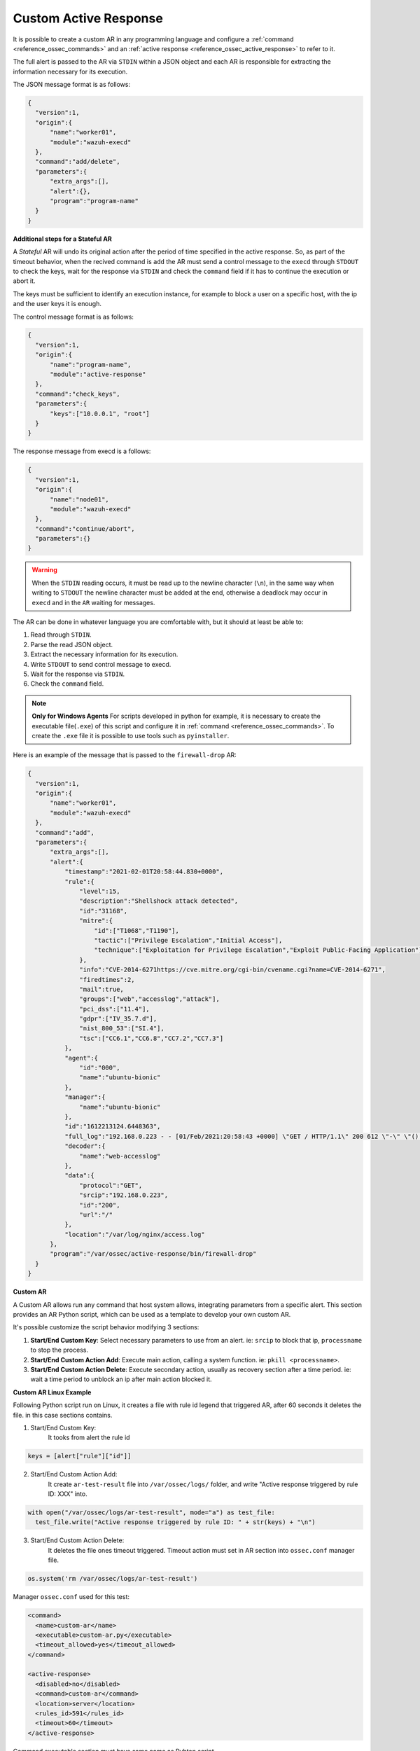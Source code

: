 .. Copyright (C) 2021 Wazuh, Inc.

.. _custom-active-response:

Custom Active Response
======================

It is possible to create a custom AR in any programming language and configure a :ref:`command <reference_ossec_commands>` and an :ref:`active response <reference_ossec_active_response>` to refer to it.

The full alert is passed to the AR via ``STDIN`` within a JSON object and each AR is responsible for extracting the information necessary for its execution.

The JSON message format is as follows:

.. code-block:: json

  {
    "version":1,
    "origin":{
        "name":"worker01",
        "module":"wazuh-execd"
    },
    "command":"add/delete",
    "parameters":{
        "extra_args":[],
        "alert":{},
        "program":"program-name"
    }
  }


**Additional steps for a Stateful AR**

A *Stateful* AR will undo its original action after the period of time specified in the active response. So, as part of the timeout behavior, when the recived command is ``add`` the AR must send a control message to the ``execd`` through ``STDOUT`` to check the keys, wait for the response via ``STDIN`` and check the ``command`` field if it has to continue the execution or abort it.

The keys must be sufficient to identify an execution instance, for example to block a user on a specific host, with the ip and the user keys it is enough.

The control message format is as follows:

.. code-block:: json

  {
    "version":1,
    "origin":{
        "name":"program-name",
        "module":"active-response"
    },
    "command":"check_keys",
    "parameters":{
        "keys":["10.0.0.1", "root"]
    }
  }


The response message from execd is a follows:

.. code-block:: json

  {
    "version":1,
    "origin":{
        "name":"node01",
        "module":"wazuh-execd"
    },
    "command":"continue/abort",
    "parameters":{}
  }

.. warning:: 

    When the ``STDIN`` reading occurs, it must be read up to the newline character (``\n``), in the same way when writing to ``STDOUT`` the newline character must be added at the end, otherwise a deadlock may occur in ``execd`` and in the ``AR`` waiting for messages.


The AR can be done in whatever language you are comfortable with, but it should at least be able to:

1. Read through ``STDIN``.

2. Parse the read JSON object.

3. Extract the necessary information for its execution.

4. Write ``STDOUT`` to send control message to execd.

5. Wait for the response via ``STDIN``.

6. Check the ``command`` field.

.. note::
  **Only for Windows Agents** For scripts developed in python for example, it is necessary to create the executable file(``.exe``) of this script and configure it in :ref:`command <reference_ossec_commands>`. To create the ``.exe`` file it is possible to use tools such as ``pyinstaller``.

Here is an example of the message that is passed to the ``firewall-drop`` AR:

.. code-block:: json

  {
    "version":1,
    "origin":{
        "name":"worker01",
        "module":"wazuh-execd"
    },
    "command":"add",
    "parameters":{
        "extra_args":[],
        "alert":{
            "timestamp":"2021-02-01T20:58:44.830+0000",
            "rule":{
                "level":15,
                "description":"Shellshock attack detected",
                "id":"31168",
                "mitre":{
                    "id":["T1068","T1190"],
                    "tactic":["Privilege Escalation","Initial Access"],
                    "technique":["Exploitation for Privilege Escalation","Exploit Public-Facing Application"]
                },
                "info":"CVE-2014-6271https://cve.mitre.org/cgi-bin/cvename.cgi?name=CVE-2014-6271",
                "firedtimes":2,
                "mail":true,
                "groups":["web","accesslog","attack"],
                "pci_dss":["11.4"],
                "gdpr":["IV_35.7.d"],
                "nist_800_53":["SI.4"],
                "tsc":["CC6.1","CC6.8","CC7.2","CC7.3"]
            },
            "agent":{
                "id":"000",
                "name":"ubuntu-bionic"
            },
            "manager":{
                "name":"ubuntu-bionic"
            },
            "id":"1612213124.6448363",
            "full_log":"192.168.0.223 - - [01/Feb/2021:20:58:43 +0000] \"GET / HTTP/1.1\" 200 612 \"-\" \"() { :; }; /bin/cat /etc/passwd\"",
            "decoder":{
                "name":"web-accesslog"
            },
            "data":{
                "protocol":"GET",
                "srcip":"192.168.0.223",
                "id":"200",
                "url":"/"
            },
            "location":"/var/log/nginx/access.log"
        },
        "program":"/var/ossec/active-response/bin/firewall-drop"
    }
  }

**Custom AR**

A Custom AR allows run any command that host system allows, integrating parameters from a specific alert. This section provides an AR Python script, which can be used as a template to develop your own custom AR.

It's possible customize the script behavior modifying 3 sections:

1. **Start/End Custom Key**: Select necessary parameters to use from an alert. ie: ``srcip`` to block that ip, ``processname`` to stop the process.

2. **Start/End Custom Action Add**: Execute main action, calling a system function. ie: ``pkill <processname>``.

3. **Start/End Custom Action Delete**: Execute secondary action, usually as recovery section after a time period. ie: wait a time period to unblock an ip after main action blocked it.


**Custom AR Linux Example**

Following Python script run on Linux, it creates a file with rule id legend that triggered AR, after 60 seconds it deletes the file. in this case sections contains.

1. Start/End Custom Key:
    It tooks from alert the rule id

.. code-block:: python

  keys = [alert["rule"]["id"]]

2. Start/End Custom Action Add:
    It create ``ar-test-result`` file into ``/var/ossec/logs/`` folder, and write "Active response triggered by rule ID: XXX" into.

.. code-block:: python

  with open("/var/ossec/logs/ar-test-result", mode="a") as test_file:
    test_file.write("Active response triggered by rule ID: " + str(keys) + "\n")

3. Start/End Custom Action Delete:
    It deletes the file ones timeout triggered. Timeout action must set in AR section into ``ossec.conf`` manager file.

.. code-block:: python

  os.system('rm /var/ossec/logs/ar-test-result')


Manager ``ossec.conf`` used for this test:

.. code-block:: xml

  <command>
    <name>custom-ar</name>
    <executable>custom-ar.py</executable>
    <timeout_allowed>yes</timeout_allowed>
  </command>

  <active-response>
    <disabled>no</disabled>
    <command>custom-ar</command>
    <location>server</location>
    <rules_id>591</rules_id>
    <timeout>60</timeout>
  </active-response>

Command executable section must have same name as Pyhton script.


Python script must be sotore into ``/var/ossec/active-response/bin/``, in this case script name is ``custom-ar``

.. code-block:: python

  #!/usr/bin/python3
  # Copyright (C) 2015-2021, Wazuh Inc.
  # All rights reserved.

  # This program is free software; you can redistribute it
  # and/or modify it under the terms of the GNU General Public
  # License (version 2) as published by the FSF - Free Software
  # Foundation.

  import os
  import sys
  import json
  import datetime

  if os.name == 'nt':
     LOG_FILE = "C:\\Program Files (x86)\\ossec-agent\\active-response\\active-responses.log"
  else:
     LOG_FILE = "/var/ossec/logs/active-responses.log"

  ADD_COMMAND = 0
  DELETE_COMMAND = 1
  CONTINUE_COMMAND = 2
  ABORT_COMMAND = 3

  OS_SUCCESS = 0
  OS_INVALID = -1
  OS_NOTFOUND = -2

  VERSION = 1
  AR_MODULE_NAME = "active-response"
  CHECK_KEYS_ENTRY = "check_keys"

  class message:
      def __init__(self):
          self.alert = ""
          self.command = 0


  def write_debug_file(ar_name, msg):
      with open(LOG_FILE, mode="a") as log_file:
          log_file.write(str(datetime.datetime.now().strftime('%Y-%m-%d %H:%M:%S')) + " " + ar_name + ": " + msg +"\n")
          return OS_SUCCESS
      return OS_NOTFOUND


  def setup_and_check_message(argv):

      # get alert from stdin
      input_str = ""
      for line in sys.stdin:
          input_str = line
          break

      write_debug_file(argv[0], input_str)

      try:
          data = json.loads(input_str)
      except ValueError:
          write_debug_file(argv[0], 'Decoding JSON has failed, invalid input format')
          message.command = OS_INVALID
          return message

      message.alert = data

      command = data.get("command")

      if command == "add":
          message.command = ADD_COMMAND
      elif command == "delete":
          message.command = DELETE_COMMAND
      else:
          message.command = OS_INVALID
          write_debug_file(argv[0], 'Not valid command: ' + command)

      return message


  def build_json_keys_message(ar_name, keys):

      # add keys
      message = {"version": VERSION,"origin":{"name": ar_name, "module":AR_MODULE_NAME},"command":CHECK_KEYS_ENTRY,"parameters":{"keys":keys}}
      jsonString = json.dumps(message)
      return jsonString


  def send_keys_and_check_message(argv, keys):

      # build and send message with keys
      keys_msg = build_json_keys_message(argv[0], keys)

      write_debug_file(argv[0], keys_msg)

      print(keys_msg)
      sys.stdout.flush()

      # read the response of previous message
      input_str = ""
      while True:
          line = sys.stdin.readline()
          if line:
              input_str = line
              break

      write_debug_file(argv[0], input_str)

      try:
          data = json.loads(input_str)
      except ValueError:
          write_debug_file(argv[0], 'Decoding JSON has failed, invalid input format')
          return message

      action = data.get("command")

      if "continue" == action:
          ret = CONTINUE_COMMAND
      elif "abort" == action:
          ret = ABORT_COMMAND
      else:
          ret = OS_INVALID
          write_debug_file(argv[0], "Invalid value of 'command'")

      return ret


  def main(argv):

      write_debug_file(argv[0], "Started")

      # validate json and get command
      msg = setup_and_check_message(argv)

      if msg.command < 0:
          sys.exit(OS_INVALID)

      if msg.command == ADD_COMMAND:

          """ Start Custom Key
          At this point, it's necessary select the keys that we want to use from the alert, add them into keys array.
          In this example, I use rule id parameter.
          """

          alert = msg.alert["parameters"]["alert"]
          keys = [alert["rule"]["id"]]

          """ End Custom Key """

          action = send_keys_and_check_message(argv, keys)

          # if necessary, abort execution
          if action != CONTINUE_COMMAND:

              if action == ABORT_COMMAND:
                  write_debug_file(argv[0], "Aborted")
                  sys.exit(OS_SUCCESS)
              else:
                  write_debug_file(argv[0], "Invalid command")
                  sys.exit(OS_INVALID)

          write_debug_file(argv[0], "Add")

          """ Start Custom Action Add """

          with open("ar-test-result.txt", mode="a") as test_file:
              test_file.write("Active response triggered by rule ID: " + str(keys) + "\n")

          """ End Custom Action Add """

      elif msg.command == DELETE_COMMAND:

          write_debug_file(argv[0], "Delete")

          """ Start Custom Action Delete """

          os.remove("ar-test-result.txt")

          """ End Custom Action Delete """

      else:
          write_debug_file(argv[0], "Invalid command")

      write_debug_file(argv[0], "Ended")

      sys.exit(OS_SUCCESS)


  if __name__ == "__main__":
      main(sys.argv)



**Custom AR Windows Example**

Windows AR doesn't reconize Python scripts, to overcome this issue we have 2 options:


**First option** is convert python scripts into executable application.

Use ``pyinstaller`` tool to convert python script into executable file.

1. Install PyInstaller from PyPI.

2. Move to ``/var/ossec/active-response/bin/`` and run:

.. code-block:: bash

  pyinstaller -F custom-ar.py

.. note::
  Full path command pyinstaller sometimes is necessary.

This will generate ``custom-ar.exe`` file into in a subdirectory called ``dist``.

3. Move ``custom-ar.exe`` to ``/var/ossec/active-response/bin/``.

4. And update Manager ``ossec.conf`` with ``custom-ar.exe`` instead ``custom-ar.py``:

.. code-block:: xml

  <command>
    <name>custom-ar</name>
    <executable>custom-ar.exe</executable>
    <timeout_allowed>yes</timeout_allowed>
  </command>


A **Second option** is run Python script through a bash launcher. AR will call ``launcher.cmd`` and ``launcher.cmd`` will call ``custom-ar.py``

1. Create a ``launcher.cmd`` file into ``/var/ossec/active-response/bin/`` as following

.. code-block:: cmd

  @echo off

  setlocal enableDelayedExpansion

  if "%~1" equ "" (
      call :read
      echo !line! >alert.txt

      set aux=!line:*"extra_args":[=!
      for /f "tokens=1 delims=]" %%a in ("!aux!") do (
          set aux=%%a
      )
      set script="C:\Program Files (x86)\ossec-agent\active-response\bin\\"!aux:~1,-1!

      if exist !script! (
          set aux=!line:*"command":=!
          for /f "tokens=1 delims=," %%a in ("!aux!") do (
              set aux=%%a
          )
          set command=!aux:~1,-1!

          start /b cmd /c "%~f0" child

          if "!command!" equ "add" (
              call :wait keys.txt
              call :write !str!
              del keys.txt

              call :read
              echo !line! >result.txt
          )
      ) else (
          del alert.txt
      )

      exit /b
  )

  set "name=%~1"
  goto !name!


  :child
  copy nul pipe1.txt >nul
  copy nul pipe2.txt >nul

  call :wait alert.txt

  set aux=!str:*"extra_args":[=!
  for /f "tokens=1 delims=]" %%a in ("!aux!") do (
      set aux=%%a
  )
  set script="C:\Program Files (x86)\ossec-agent\active-response\bin\\"!aux:~1,-1!

  "%~f0" launcher <pipe1.txt >pipe2.txt | python !script! <pipe2.txt >pipe1.txt

  del pipe1.txt pipe2.txt

  exit /b


  :launcher
  call :wait alert.txt
  call :write !str!
  del alert.txt

  set aux=!str:*"command":=!
  for /f "tokens=1 delims=," %%a in ("!aux!") do (
      set aux=%%a
  )
  set command=!aux:~1,-1!

  if "!command!" equ "add" (
      call :read
      echo !line! >keys.txt

      call :wait result.txt
      call :write !str!
      del result.txt
  )

  exit /b


  :read
  set line=
  set /p line=
  if not defined line goto :read
  exit /b


  :write
  echo(%*
  exit /b


  :wait
  if exist %* (
      set /p str= <%*
  ) else (
      goto :wait
  )
  exit /b

2. Move the custom Python script to ``/var/ossec/active-response/bin/``, in this case we use same as Linux, ``custom-ar.py``.

3. Update Manager ``ossec.conf``, ``launcher.cmd`` will look for Python script name to run into ``extra_args`` command option.

.. code-block:: xml

  <command>
    <name>custom-ar</name>
    <executable>launcher.cmd</executable>
    <extra_args>custom-ar.py</extra_args>
    <timeout_allowed>yes</timeout_allowed>
  </command>

  <active-response>
    <disabled>no</disabled>
    <command>custom-ar</command>
    <location>local</location>
    <rules_id>591</rules_id>
    <timeout>60</timeout>
  </active-response>

4. Add python path to system path.

  1. Go to ``Environment Variables``.
  2. Select from ``System Variables``, ``Path`` option, and click on ``Edit``.
  3. Click on ``New`` and set the Python system Path, example: ``C:\Users\XXXX\AppData\Local\Programs\Python\python38\``
  4. Reboot the windows system.
